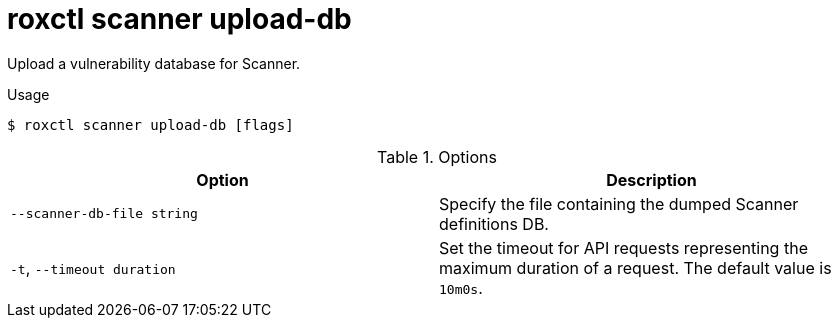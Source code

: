 // Module included in the following assemblies:
//
// * command-reference/roxctl-scanner.adoc

:_mod-docs-content-type: REFERENCE
[id="roxctl-scanner-upload-db_{context}"]
= roxctl scanner upload-db

Upload a vulnerability database for Scanner.

.Usage
[source,terminal]
----
$ roxctl scanner upload-db [flags]
----

.Options
[cols="2,2",options="header"]
|===
|Option |Description

|`--scanner-db-file string`
|Specify the file containing the dumped Scanner definitions DB.

|`-t`, `--timeout duration` 
|Set the timeout for API requests representing the maximum duration of a request. The default value is `10m0s`.
|===